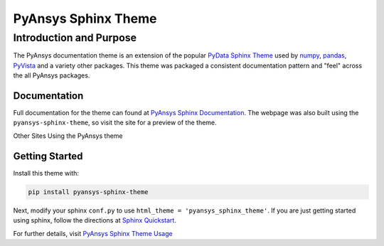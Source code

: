 PyAnsys Sphinx Theme
====================

Introduction and Purpose
------------------------
The PyAnsys documentation theme is an extension of the popular `PyData
Sphinx Theme <https://pydata-sphinx-theme.readthedocs.io/>`_ used by
`numpy <https://numpy.org/doc/stable/>`_, `pandas
<https://pandas.pydata.org/docs/>`_, `PyVista
<https://docs.pyvista.org>`_ and a variety other packages.  This theme
was packaged a consistent documentation pattern and "feel" across the
all PyAnsys packages.


Documentation
~~~~~~~~~~~~~
Full documentation for the theme can found at `PyAnsys Sphinx Documentation <https://sphinxdocs.pyansys.com>`_.  The webpage was
also built using the ``pyansys-sphinx-theme``, so visit the site for a
preview of the theme.

Other Sites Using the PyAnsys theme


Getting Started
~~~~~~~~~~~~~~~
Install this theme with:

.. code::

   pip install pyansys-sphinx-theme

Next, modify your sphinx ``conf.py`` to use ``html_theme =
'pyansys_sphinx_theme'``.  If you are just getting started using
sphinx, follow the directions at `Sphinx Quickstart
<https://www.sphinx-doc.org/en/master/usage/quickstart.html>`_.

For further details, visit `PyAnsys Sphinx Theme Usage
<https://sphinxdocs.pyansys.com/usage.html>`_
